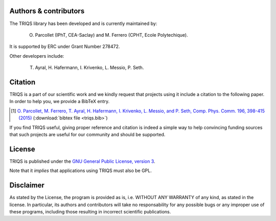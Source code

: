 
Authors & contributors
======================

The TRIQS library has been developed and is currently maintained by:

 O. Parcollet (IPhT, CEA-Saclay) and M. Ferrero (CPHT, Ecole Polytechique).

It is supported by ERC under Grant Number 278472.

Other developers include:

 T. Ayral, H. Hafermann, I. Krivenko, L. Messio, P. Seth.

Citation
=========

TRIQS is a part of our scientific work and we kindly request that
projects using it include a citation to the following paper. In
order to help you, we provide a BibTeX entry.

.. [#triqs] `O. Parcollet, M. Ferrero, T. Ayral, H. Hafermann, I. Krivenko, L. Messio, and P. Seth, Comp. Phys. Comm. 196, 398-415 (2015) <https://doi.org/10.1016/j.cpc.2015.04.023>`_ (:download:`bibtex file <triqs.bib>`)

If you find TRIQS useful, giving proper reference and citation is indeed a
simple way to help convincing funding sources that such projects are useful for
our community and should be supported.

License
=======

TRIQS is published under the `GNU General Public License, version 3
<http://www.gnu.org/licenses/gpl.html>`_.

Note that it *implies* that applications using TRIQS must also be GPL.


Disclaimer
==========

As stated by the License, the program is provided as is, i.e. WITHOUT ANY
WARRANTY of any kind, as stated in the license.  In particular, its authors and
contributors will take no responsability for any possible bugs or any improper
use of these programs, including those resulting in incorrect scientific
publications.
